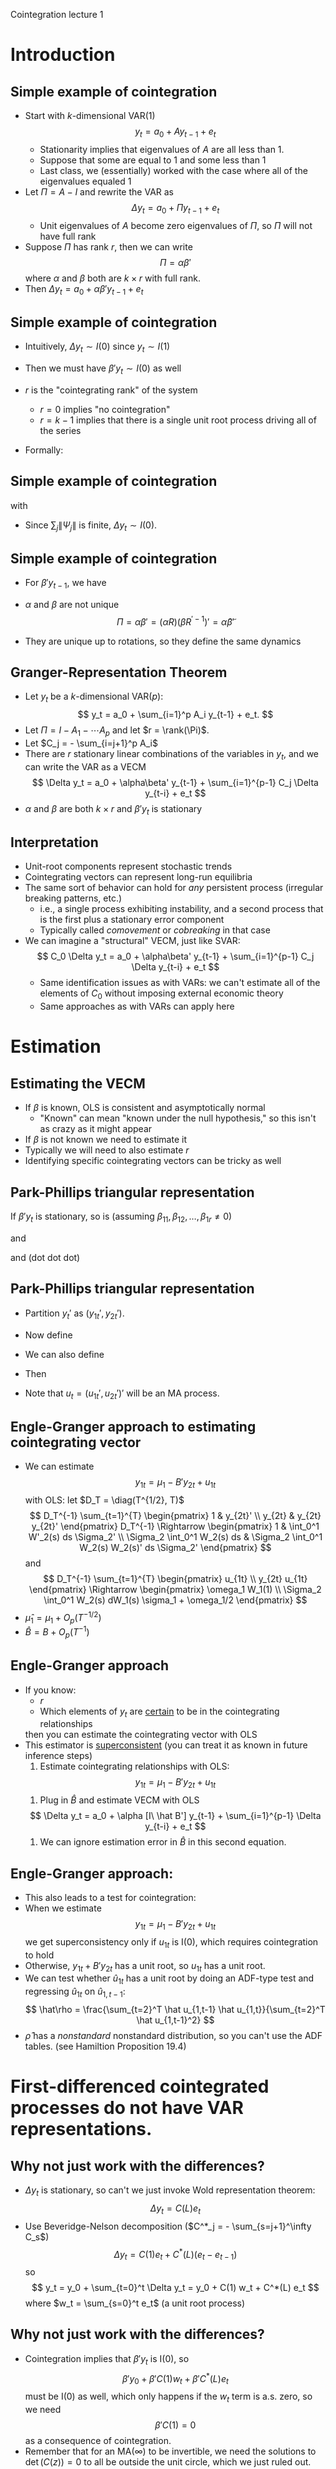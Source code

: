 Cointegration lecture 1
#+AUTHOR: Gray Calhoun
#+DATE: November 4th, 2014, version \version

* Introduction
** Simple example of cointegration
   + Start with $k$-dimensional VAR(1)
     \[
       y_t = a_0 + A y_{t-1} + e_t
     \]
     + Stationarity implies that eigenvalues of $A$ are all less
       than 1.
     + Suppose that some are equal to 1 and some less than 1
     + Last class, we (essentially) worked with the case where all of
       the eigenvalues equaled 1
   + Let $\Pi = A - I$ and rewrite the VAR as
     \[
       \Delta  y_t = a_0 + \Pi y_{t-1} + e_t
     \]
     + Unit eigenvalues of $A$ become zero eigenvalues of $\Pi$, so
       $\Pi$ will not have full rank
   + Suppose $\Pi$ has rank $r$, then we can write
     \[
     \Pi = \alpha\beta'
     \]
     where $\alpha$ and $\beta$ both are $k \times r$ with full rank.
   + Then $\Delta y_t = a_0 + \alpha \beta'y_{t-1} + e_t$
** Simple example of cointegration
   + Intuitively, $\Delta y_t \sim I(0)$ since $y_t \sim I(1)$
   + Then we must have $\beta'y_t \sim I(0)$ as well
   + $r$ is the "cointegrating rank" of the system
     + $r = 0$ implies "no cointegration"
     + $r = k-1$ implies that there is a single unit root process
       driving all of the series
   + Formally:
     \begin{align*}
       y_t
       &= a_0 + A y_{t-1} + e_t \\
       &= y_0 + t a_0 + \sum_{s=1}^t A^{t-s} e_t \\
       &= y_0 + t a_0 + \sum_{s=1}^t \Gamma \Lambda^{t-s} \Gamma' e_s \\
       y_{t-1}
       &= y_0 + (t-1) a_0 + \sum_{s=1}^{t-1} \Gamma \Lambda^{t-s-1} \Gamma' e_s \\
     \end{align*}
** Simple example of cointegration
   \begin{align*}
     y_t - y_{t-1}
     &= a_0 + e_t + \sum_{s=1}^{t-1}
        \Gamma (\Lambda^{t-s} - \Lambda^{t-s-1}) \Gamma' e_s \\
     &\equiv a_0 + e_t + \sum_{s=1}^{t-1} \Psi_{t-s} e_s
   \end{align*}
   with
   \begin{align*}
     \Lambda^{t-s} - \Lambda^{t-s-1}
     &= \diag(\underbrace{1, \dots, 1}_r,
              \lambda_1^{t-s}, \dots, \lambda_{k-r}^{t-s}) \\
     &\quad- \diag(\underbrace{1, \dots, 1}_r,
                   \lambda_1^{t-s-1}, \dots, \lambda_{k-r}^{t-s-1}) \\
     &= \diag(\underbrace{0, \dots, 0}_r,
              \lambda_1^{t-s}(1 - \lambda_1^{-1}),
              \dots,
              \lambda_{k-r}^{t-s}(1 - \lambda_{k-r}^{-1}))
   \end{align*}
   - Since $\sum_{j} \|\Psi_j\|$ is finite, $\Delta y_t \sim I(0)$.
** Simple example of cointegration
   - For $\beta' y_{t-1}$, we have
     \begin{align*}
     \alpha_0 + \alpha \beta'y_{t-1} + e_t &= \Delta y_t \\
     &= a_0 + e_t + \sum_{s=1}^{t-1} \Psi_{t-s} e_s \\
     \alpha'\alpha \beta'y_{t-1} &= \sum_{s=1}^{t-1} \alpha' \Psi_{t-s} e_s \\
     \beta'y_{t-1} &= \sum_{s=1}^{t-1} (\alpha'\alpha)^{-1} \alpha' \Psi_{t-s} e_s
     \end{align*}
   - $\alpha$ and $\beta$ are not unique
     \[
     \Pi = \alpha \beta' = (\alpha R) (\beta R^{\prime -1})' = \tilde\alpha \tilde\beta'
     \]
   - They are unique up to rotations, so they define the same dynamics
** Granger-Representation Theorem
   + Let $y_t$ be a $k$-dimensional VAR($p$):
     \[
       y_t = a_0 + \sum_{i=1}^p A_i y_{t-1} + e_t.
     \]
   + Let $\Pi = I - A_1 - \cdots A_p$ and let $r = \rank(\Pi)$.
   + Let $C_j = - \sum_{i=j+1}^p A_i$
   + There are $r$ stationary linear combinations of the variables in
     $y_t$, and we can write the VAR as a VECM
     \[
       \Delta  y_t = a_0 + \alpha\beta' y_{t-1} + \sum_{i=1}^{p-1} C_j \Delta  y_{t-i} + e_t
     \]
   + $\alpha$ and $\beta$ are both $k \times r$ and $\beta'y_t$ is
     stationary
** Interpretation
   + Unit-root components represent stochastic trends
   + Cointegrating vectors can represent long-run equilibria
   + The same sort of behavior can hold for /any/ persistent process
     (irregular breaking patterns, etc.)
     + i.e., a single process exhibiting instability, and a second
       process that is the first plus a stationary error component
     + Typically called /comovement/ or /cobreaking/ in that case
   + We can imagine a "structural" VECM, just like SVAR:
     \[
       C_0 \Delta  y_t = a_0 + \alpha\beta' y_{t-1} + \sum_{i=1}^{p-1} C_j \Delta  y_{t-i} + e_t
     \]
     + Same identification issues as with VARs: we can't estimate
       all of the elements of $C_0$ without imposing external
       economic theory
     + Same approaches as with VARs can apply here

* Estimation
** Estimating the VECM
   + If $\beta$ is known, OLS is consistent and asymptotically normal
     + "Known" can mean "known under the null hypothesis," so this
       isn't as crazy as it might appear
   + If $\beta$ is not known we need to estimate it
   + Typically we will need to also estimate $r$
   + Identifying specific cointegrating vectors can be tricky as well
** Park-Phillips triangular representation
     If $\beta'y_t$ is stationary, so is (assuming \(\beta_{11}, \beta_{12}, \dots, \beta_{1r} \neq 0\))
     \begin{equation*}
       \begin{pmatrix}
       1 & \beta_{21}/\beta_{11} & \beta_{31}/\beta_{11} & \cdots & \beta_{k1}/\beta_{11} \\
       1 & \beta_{22}/\beta_{12} & \beta_{32}/\beta_{12} & \cdots & \beta_{k2}/\beta_{12} \\
       \vdots \\
       1 & \beta_{2r}/\beta_{1r} & \beta_{3r}/\beta_{1r} & \cdots & \beta_{kr}/\beta_{1r}
       \end{pmatrix}
       \begin{pmatrix} y_{1t} \\ y_{2t} \\ \vdots \\ y_{kt} \end{pmatrix}
     \end{equation*}
     and
     \begin{equation*}\scriptsize
       \begin{pmatrix}
       1 & \beta_{21}/\beta_{11} & \beta_{31}/\beta_{11} & \cdots & \beta_{k1}/\beta_{11} \\
       0 & \beta_{22}/\beta_{12} - \beta_{21}/\beta_{11} & \beta_{32}/\beta_{12} - \beta_{31}/\beta_{11} & \cdots & \beta_{k2}/\beta_{12} - \beta_{k1}/\beta_{11} \\
       \vdots \\
       0 & \beta_{2r}/\beta_{1r} - \beta_{21}/\beta_{11} & \beta_{3r}/\beta_{1r} - \beta_{31}/\beta_{11}& \cdots & \beta_{kr}/\beta_{1r} - \beta_{k1}/\beta_{11}
       \end{pmatrix}
       \begin{pmatrix} y_{1t} \\ y_{2t} \\ \vdots \\ y_{kt} \end{pmatrix}
     \end{equation*}
     and (dot dot dot)
     \begin{equation*}
       \begin{pmatrix}
       1 & 0 & \dots & 0 & b_{r+1,1} & \cdots & b_{k1} \\
       0 & 1 & \dots & 0 & b_{r+1,2} & \cdots & b_{k2} \\
       \vdots \\
       0 & 0 & \dots & 1 & b_{r+1,r} & \cdots & b_{kr}
       \end{pmatrix}
     \begin{pmatrix} y_{1t} \\ y_{2t} \\ \vdots \\ y_{kt} \end{pmatrix} = [I \ B']\, y_t
     \end{equation*}
** Park-Phillips triangular representation
   + Partition $y_t'$ as $(y_{1t}', y_{2t}')$.
   + Now define
     \begin{align*}
     \mu_1 &= \E([I \ B']\, y_t) \\
     u_{1t} &= [I \ B']\, y_t - \mu_1
     \end{align*}
   + We can also define
     \begin{align*}
     \mu_2 &= \E \Delta y_{2t} \\
     u_{2t} &= \Delta y_{2t} - \mu_2
     \end{align*}
   + Then
     \begin{align*}
     y_{1t} &= \mu_1 - B' y_{2t} + u_{1t} \\
     \Delta y_{2t} &= \mu_2 + u_{2t}
     \end{align*}
   + Note that $u_t = (u_{1t}', u_{2t}')'$ will be an MA process.
** Engle-Granger approach to estimating cointegrating vector
   + We can estimate
     \[
     y_{1t} = \mu_1 - B' y_{2t} + u_{1t}
     \]
     with OLS: let $D_T = \diag(T^{1/2}, T)$
     \[
     D_T^{-1} \sum_{t=1}^{T} \begin{pmatrix} 1 & y_{2t}' \\ y_{2t} & y_{2t} y_{2t}' \end{pmatrix} D_T^{-1}
     \Rightarrow
     \begin{pmatrix} 1 & \int_0^1 W'_2(s) ds \Sigma_2' \\ \Sigma_2 \int_0^1 W_2(s) ds & \Sigma_2 \int_0^1 W_2(s) W_2(s)' ds \Sigma_2' \end{pmatrix}
     \]
     and
     \[
     D_T^{-1} \sum_{t=1}^{T} \begin{pmatrix} u_{1t} \\ y_{2t} u_{1t} \end{pmatrix}
     \Rightarrow
     \begin{pmatrix} \omega_1 W_1(1) \\ \Sigma_2 \int_0^1 W_2(s) dW_1(s) \sigma_1 + \omega_1/2 \end{pmatrix}
     \]
   + $\hat\mu_1 = \mu_1 + O_p(T^{-1/2})$
   + $\hat B = B + O_p(T^{-1})$
** Engle-Granger approach
   + If you know:
     + $r$
     + Which elements of $y_t$ are _certain_ to be in the cointegrating relationships
     then you can estimate the cointegrating vector with OLS
   + This estimator is _superconsistent_ (you can treat it as known in future inference steps)
     1. Estimate cointegrating relationships with OLS:
	\[
	y_{1t} = \mu_1 - B' y_{2t} + u_{1t}
	\]
     2. Plug in $\hat B$ and estimate VECM with OLS
	\[
        \Delta  y_t = a_0 + \alpha [I\ \hat B'] y_{t-1} + \sum_{i=1}^{p-1} \Delta  y_{t-i} + e_t
	\]
     3. We can ignore estimation error in $\hat B$ in this second equation.
** Engle-Granger approach:
   + This also leads to a test for cointegration:
   + When we estimate
     \[
     y_{1t} = \mu_1 - B' y_{2t} + u_{1t}
     \]
     we get superconsistency only if $u_{1t}$ is I(0), which requires
     cointegration to hold
   + Otherwise, $y_{1t} + B' y_{2t}$ has a unit root, so $u_{1t}$ has
     a unit root.
   + We can test whether $\hat u_{1t}$ has a unit root by doing an
     ADF-type test and regressing $\hat u_{1t}$ on $\hat u_{1,t-1}$:
     \[
     \hat\rho = \frac{\sum_{t=2}^T \hat u_{1,t-1} \hat u_{1,t}}{\sum_{t=2}^T \hat u_{1,t-1}^2}
     \]
   + $\hat\rho$ has a /nonstandard/ nonstandard distribution, so you
     can't use the ADF tables. (see Hamiltion Proposition 19.4)
* First-differenced cointegrated processes do not have VAR representations.
** Why not just work with the differences?
   + $\Delta y_t$ is stationary, so can't we just invoke Wold representation
     theorem:
     \[
     \Delta  y_t = C(L) e_t
     \]
   + Use Beveridge-Nelson decomposition ($C^*_j = - \sum_{s=j+1}^\infty C_s$)
     \[
     \Delta y_t = C(1) e_t + C^*(L) (e_t - e_{t-1})
     \]
     so
     \[
       y_t = y_0 + \sum_{t=0}^t \Delta  y_t = y_0 + C(1) w_t + C^*(L) e_t
     \]
     where $w_t = \sum_{s=0}^t e_t$ (a unit root process)
** Why not just work with the differences?
   + Cointegration implies that $\beta'y_t$ is I(0), so
     \[
     \beta'y_0 + \beta'C(1) w_t + \beta'C^*(L) e_t
     \]
     must be I(0) as well, which only happens if the $w_t$ term is a.s. zero,
     so we need
     \[
     \beta'C(1) = 0
     \]
     as a consequence of cointegration.
   + Remember that for an MA($\infty$) to be invertible, we need the
     solutions to $\det(C(z)) = 0$ to all be outside the unit circle,
     which we just ruled out.
   + $\Delta y_t$ *does not have a VAR representation*
   + $t^{-1/2} y_t$ has limiting variance of $C(1) \Sigma C(1)'$,
   + $\avar(T^{-1/2} \sum_{t=1}^T \Delta y_t)$ has the same asymptotic
     variance, which doesn't have full rank.
* End matter
** License and copying
   Copyright (c) 2013-2014 Gray Calhoun. Permission is granted to copy,
   distribute and/or modify this document under the terms of the GNU
   Free Documentation License, Version 1.3 or any later version
   published by the Free Software Foundation; with no Invariant
   Sections, no Front-Cover Texts, and no Back-Cover Texts. A copy of
   the license is included in the file LICENSE.tex and is also
   available online at [[http://www.gnu.org/copyleft/fdl.html]].
** COMMENT slide setup
#+BEAMER_FRAME_LEVEL: 2
#+OPTIONS: toc:nil
#+LaTeX_CLASS: beamer
#+LaTeX_CLASS_OPTIONS: [presentation,fleqn,t,serif,10pt]
#+STARTUP: beamer
#+LaTeX_HEADER: \usepackage{url,microtype,tikz}
#+LaTeX_HEADER: \urlstyle{same}
#+LaTeX_HEADER: \frenchspacing
#+LaTeX_HEADER: \usepackage{xcolor}
#+LaTeX_HEADER: \usepackage[osf]{sourcecodepro}
#+LaTeX_HEADER: \usepackage[charter]{mathdesign}
#+LaTeX_HEADER: \usecolortheme{dove}
#+LaTeX_HEADER: \usemintedstyle{pastie}
#+LaTeX_HEADER: \DisableLigatures{family = tt*}
#+LaTeX_HEADER: \setbeamertemplate{navigation symbols}{}
#+LaTeX_HEADER: \setbeamertemplate{items}[circle]
#+LaTeX_HEADER: \setbeamerfont{sec title}{parent=title}
#+LaTeX_HEADER: \setbeamercolor{sec title}{parent=titlelike}
#+LaTeX_HEADER: \setbeamerfont{frametitle}{size=\normalsize}
#+LaTeX_HEADER: \setbeamertemplate{frametitle}{\vspace{\baselineskip}\underline{\insertframetitle\vphantom{g}}}
#+LaTeX_HEADER: \setbeamertemplate{itemize/enumerate body begin}{\setlength{\leftmargini}{0pt}}
#+LaTeX_HEADER: \setbeamertemplate{enumerate item}{\insertenumlabel.}
#+LaTeX_HEADER: \setbeamertemplate{enumerate subitem}{\insertenumlabel.\insertsubenumlabel.}
#+LaTeX_HEADER: \setbeamertemplate{enumerate subsubitem}{\insertenumlabel.\insertsubenumlabel.\insertsubsubenumlabel.}
#+LaTeX_HEADER: \setbeamertemplate{enumerate mini template}{\insertenumlabel}
#+LaTeX_HEADER: \input{../VERSION.tex}
#+LaTeX_HEADER: \input{../tex/macros.tex}

#+MACRO: s \vspace{\baselineskip}
